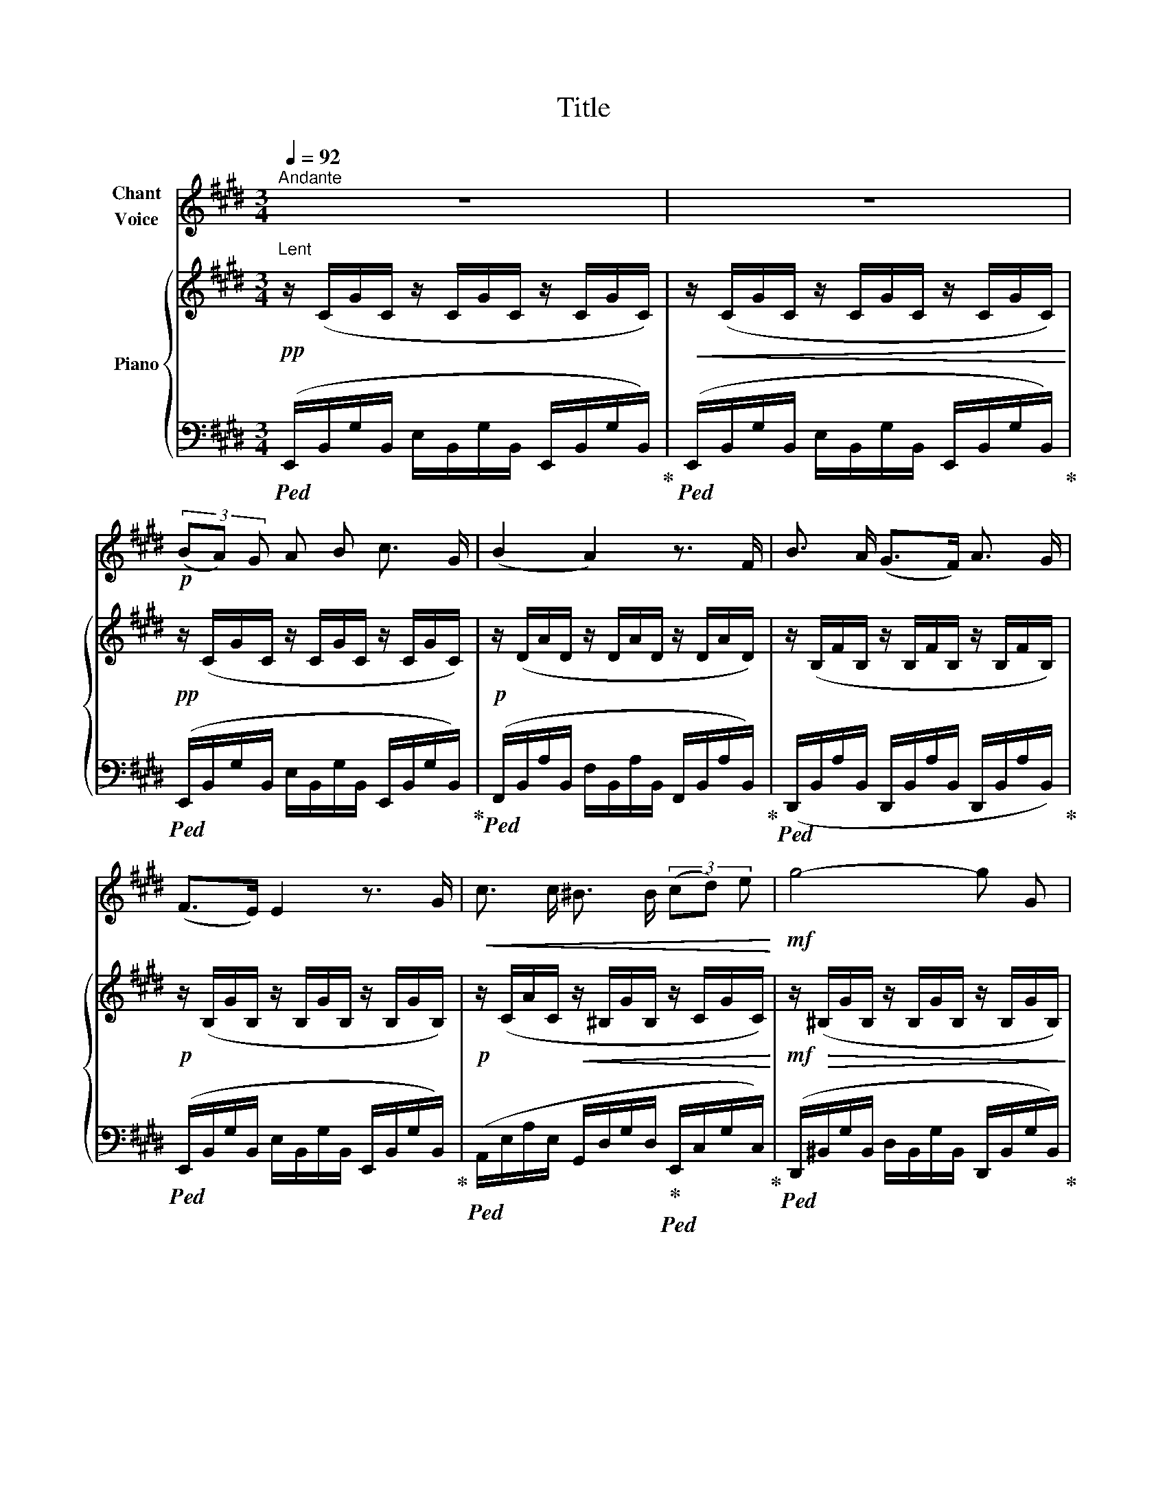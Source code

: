 X:1
T:Title
%%score 1 { 2 | ( 3 4 ) }
L:1/8
Q:1/4=92
M:3/4
K:E
V:1 treble nm="Chant\nVoice"
V:2 treble nm="Piano"
V:3 bass 
V:4 bass 
V:1
"^Andante" z6 | z6 |!p! (3(BA) G A B c3/2 G/ | (B2 A2) z3/2 F/ | B3/2 A/ (G>F) A3/2 G/ | %5
 (F>E) E2 z3/2 G/ |!<(! c3/2 c/ ^B3/2 B/ (3(cd) e!<)! |!mf! g4- g G | %8
"^rit."[Q:1/4=92] A3/2 A/[Q:1/4=88]!>(! (3G F E[Q:1/4=84] (3(DE) F!>)! |[Q:1/4=92] G4 z2 | %10
!p! (3(BA) G A B c3/2 G/ | (B2 A2) z3/2 F/ | B3/2 A/ (G3/2 F/) A3/2 G/ | (F>E) E2 z3/2 G/ | %14
!<(! c3/2 c/ ^B3/2 B/ (3(cd) e!<)! |!mf! g4- g G | %16
"^rit."[Q:1/4=90] A3/2 A/!>(! (3(GF) E (3(DE) F!>)! |!mp! G4 z2 | %18
!p!"^a tempo"[Q:1/4=92] (3:2:2B2 A (3:2:2G2 E (3:2:2D2 C |!<(! (3:2:2(C2 D)!<)!!>(! (E2 F2)!>)! | %20
!<(! (3:2:2(A2 G)!<)!!>(! (F3 G)!>)! |!<(! B4- B!<)! z |!mf! (3:2:2B2 A (3:2:2G2 E (3:2:2D2 C | %23
 (3:2:2(C2 D)!<(! (3:2:2(E2 F) (3:2:2(G2 B)!<)! |!f!!>(! (d2 c3) F!>)! |!mp! E4 z2 | %26
!p! (3:2:2G2 G (3:2:2G2 G (3:2:2F2 E | (3:2:2(F2 E)!<(! D4!<)! | %28
!p! (3:2:2F2 F (3:2:2F2 F (3:2:2E2 D |!<(! (3:2:2(E2 F)!<)!!>(! G4!>)! | %30
!mp! (3:2:2B2 B!<(! (3:2:2B2 B (3:2:2B2 c!<)! |!>(! (3:2:2(B2 ^A)!>)!!p! G4 | %32
"^a tempo"[Q:1/4=86] (3:2:2G2 G!>(! (3:2:2G2 G (3:2:2^A2 B!>)! |!p! c4 z2 | %34
!p! (3:2:2F2 F (3:2:2F2 F (3:2:2^^F2 F |!<(! G2 F4!<)! |!mp! (3:2:2A2 A (3:2:2A2 A (3:2:2G2 F | %37
!<(! (3:2:2(F2 G)!<)!!>(! G4!>)! |!p! (3:2:2c2 c (3:2:2c2 c (3:2:2(d2 c) |!<(! (3:2:2c2 B!<)! e4 | %40
"^ritard."[Q:1/4=90] (3:2:2c2 c[Q:1/4=86] (3:2:2c2 c (3:2:2(c2 d) | %41
!>(! (!fermata!e4!>)![Q:1/4=88]"^Tempo I." d3/2) c/ || %42
[K:E][Q:1/4=92]"^Tempo I"!pp![Q:1/4=92]"^T" (3(BAG) A B c3/2 G/ | (B2 A2) z3/2 F/ | %44
 B3/2 A/ (G>F) A3/2 G/ | (F>E) E2 z3/2 G/ | c3/2 c/ ^B3/2 B/ (3(cd) e | g4- g G | %48
"^rit."[Q:1/4=90] A3/2 A/[Q:1/4=86] (3G[Q:1/4=84] F E[Q:1/4=82] (3(DE) F | %49
[Q:1/4=92]"^a tempo" G4 z2 |!p! (3(BA) G A B c3/2 G/ | (B2 A2) z3/2 F/ | %52
 B3/2 A/ (G3/2 F/) A3/2 G/ | (F>E) E2 z3/2 G/ |!<(! c3/2 c/ ^B3/2 B/ (3(cd) e!<)! |!mf! g4- g G | %56
[Q:1/4=84]"^poco ritard."[Q:1/4=72] A3/2 A/!p![Q:1/4=70] (3(GF) E[Q:1/4=68] (3(DE) F | %57
[Q:1/4=92]"^a tempo" G4 z2 |!pp!!>(! (3:2:2(B2 A (3:2:2G2 E (3:2:2D2 C!>)! | %59
 (3:2:2(C2 D)!<(! (3:2:2(E2 F) F2)!<)! |!<(! (3:2:2(A2 G)!<)!!>(! (F3 G)!>)! |!<(! B4-!<)! B z | %62
!mf! (3:2:2(B2 A (3:2:2G2 E (3:2:2D2 C | (3:2:2(C2 D)!<(! (3:2:2(E2 F) (3:2:2(G2 B))!<)! | %64
V:2
"^Lent"!pp! z/ (C/G/C/ z/ C/G/C/ z/ C/G/C/) |!<(! z/ (C/G/C/ z/ C/G/C/ z/ C/G/C/)!<)! | %2
!pp! z/ (C/G/C/ z/ C/G/C/ z/ C/G/C/) |!p! z/ (D/A/D/ z/ D/A/D/ z/ D/A/D/) | %4
 z/ (B,/F/B,/ z/ B,/F/B,/ z/ B,/F/B,/) |!p! z/ (B,/G/B,/ z/ B,/G/B,/ z/ B,/G/B,/) | %6
!p! z/ (C/A/C/!<(! z/ ^B,/G/B,/ z/ C/G/C/)!<)! | %7
!mf! z/!>(! (^B,/G/B,/ z/ B,/G/B,/ z/ B,/G/B,/)!>)! | %8
"^rit." z/ (^B,/!>(!A/B,/ z/ B,/A/B,/ z/ B,/A/B,/)!>)! | %9
!pp!"^a tempo" z/ (B,/G/B,/ z/ B,/G/B,/ z/ B,/G/B,/) | z/ (C/G/C/ z/ C/G/C/ z/ C/G/C/) | %11
 z/ (D/A/D/ z/ D/A/D/ z/ D/A/D/) | z/ (B,/F/B,/ z/ B,/F/B,/ z/ B,/F/B,/) | %13
!p! z/ (B,/G/B,/ z/ B,/G/B,/ z/ B,/G/B,/) |!p! z/ (C/A/C/!<(! z/ ^B,/G/B,/ z/ C/G/C/)!<)! | %15
!mf! z/!>(! (^B,/G/B,/ z/ B,/G/B,/ z/ B,/G/B,/)!>)! | %16
"^rit." z/!>(! (^B,/A/B,/ z/ B,/A/B,/ z/ B,/A/B,/)!>)! | %17
!pp! z/ (B,/G/B,/ z/ B,/G/B,/ z/ B,/G/B,/) | %18
"^a tempo"!p! (6:4:6([Bb]/E/[Bb]/E/[Bb]/E/) (6:4:6([Bb]/E/[Bb]/E/[Bb]/E/) (6:4:6([Bb]/E/[Bb]/E/[Bb]/E/) | %19
 (6:4:6([Bb]/D/[Bb]/D/[Bb]/D/) (6:4:6([Bb]/D/[Bb]/D/[Bb]/D/) (6:4:6([Bb]/D/[Bb]/D/[Bb]/D/) | %20
!<(! (6:4:6([Aa]/D/[Aa]/D/[Aa]/D/)!<)!!>(! (6:4:6([Aa]/D/[Aa]/D/[Aa]/D/)!>)! (6:4:6([Aa]/D/[Aa]/D/[Aa]/D/) | %21
!<(! (6:4:6([Bb]/E/[Bb]/E/[Bb]/E/) (6:4:6([Bb]/E/[Bb]/E/[Bb]/E/)!<)!!mp!!>(! (6:4:6([Bb]/E/[Bb]/E/[Bb]/E/)!>)! | %22
!p! (6:4:6([Bb]/E/[Bb]/E/[Bb]/E/) (6:4:6([Bb]/E/[Bb]/E/[Bb]/E/) (6:4:6([Bb]/E/[Bb]/E/[Bb]/E/) | %23
 (6:4:6([Bb]/D/[Bb]/D/[Bb]/D/) (6:4:6([Bb]/D/[Bb]/D/[Bb]/D/) (6:4:6([Bb]/D/[Bb]/D/[Bb]/D/) | %24
 (6:4:6([Bb]/D/[Bb]/D/[Bb]/D/)!>(! (6:4:6([Bb]/D/[Bb]/D/[Bb]/D/) (6:4:6([Bb]/D/[Bb]/D/[Bb]/D/)!>)! | %25
!p!!<(! (6:4:6([Bb]/E/[Bb]/E/[Bb]/E/)!<)!!mp!!>(! (6:4:6([Bb]/E/[Bb]/E/[Bb]/E/)!>)!!mp! (6:4:6([Bb]/!>(!E/[Bb]/E/[Bb]/E/)!>)! | %26
!pp! (6:4:6z/ (B,/B/B,/B/B,/) (6:4:6z/ (B,/B/B,/B/B,/) (6:4:6z/ (B,/B/B,/B/B,/) | %27
 (6:4:6z/ (B,/B/B,/B/B,/) (6:4:6z/ (B,/B/B,/B/B,/) (6:4:6z/ (B,/B/B,/B/B,/) | %28
 (6:4:6z/ (A,/A/A,/A/A,/) (6:4:6z/ (A,/A/A,/A/A,/) (6:4:6z/ (A,/A/A,/A/A,/) | %29
 (6:4:6z/ (B,/G/B,/G/B,/) (6:4:6z/ (B,/G/B,/G/B,/) (6:4:6z/ (B,/G/B,/G/B,/) | %30
!<(! (6:4:6z/ (B,/B/B,/B/B,/) (6:4:6z/ (B,/B/B,/B/B,/) (6:4:6z/ (B,/B/B,/B/B,/)!<)! | %31
!>(! (6:4:6z/ (B,/G/B,/G/B,/)!>)! (6:4:6z/!p! (B,/G/B,/G/B,/) (6:4:6z/ (B,/G/B,/G/B,/) | %32
"^a tempo" (6:4:6z/ (B,/G/B,/G/B,/) (6:4:6z/ (B,/G/B,/G/B,/) (6:4:6z/ (B,/G/B,/G/B,/) | %33
!pp!!>(! (6:4:6z/ (^A,/F/A,/F/A,/) (6:4:6z/ (A,/F/A,/F/A,/) (6:4:6z/ (A,/F/A,/F/A,/)!>)! | %34
!pp! (6:4:6z/ (F,/F/F,/F/F,/) (6:4:6z/ (F,/F/F,/F/F,/) (6:4:6z/ (^^F,/^^F/F,/F/F,/) | %35
!<(! (6:4:6z/ (F,/F/F,/F/F,/) (6:4:6z/ (F,/F/F,/F/F,/) (6:4:6z/ (F,/F/F,/F/F,/)!<)! | %36
!p! (6:4:6z/ (A,/A/A,/A/A,/) (6:4:6z/ (A,/A/A,/A/A,/) (6:4:6z/ (A,/A/A,/A/A,/) | %37
 (6:4:6z/ (A,/A/A,/G/A,/)!<(! (6:4:6z/ (G,/G/G,/G/G,/)!<)!!>(! (6:4:6z/ (G,/G/G,/G/G,/)!>)! | %38
!p! (6:4:6z/ (C/c/C/c/C/) (6:4:6z/ (C/c/C/c/C/) (6:4:6z/ (C/c/C/c/C/) | %39
!<(! (6:4:6z/ (B,/B/B,/B/B,/)!<)!!mp!!<(! (6:4:6z/ (B,/B/B,/B/B,/)!<)!!mp! (6:4:6z/!<(! (B,/B/B,/B/B,/)!<)! | %40
"^ritard."!mp! (6:4:6z/!>(! (B,/B/B,/B/B,/) (6:4:6z/ (B,/B/B,/B/B,/) (6:4:6z/ (B,/B/B,/B/B,/)!>)! | %41
!p!"^riten."!>(! (3(!fermata![B,B][A,A][G,G] (3[^^F,^^F][G,G]!>)!!p![A,A] !fermata![Cc]>[B,B]) || %42
[K:E]"^a tempo" z/ (B,/G/B,/ z/ B,/G/B,/ z/ B,/G/B,/) |!p! z/ (D/A/D/ z/ D/A/D/ z/ D/A/D/) | %44
!p! z/ (B,/F/B,/ z/ B,/F/B,/ z/ B,/F/B,/) |!p! z/ (B,/G/B,/ z/ B,/G/B,/ z/ B,/G/B,/) | %46
!p! z/ (C/A/C/!<(! z/ ^B,/G/B,/ z/ C/G/C/)!<)! | %47
!mf! z/!>(! (^B,/G/B,/ z/ B,/G/B,/ z/ B,/G/B,/)!>)! | %48
"^rit." z/!p! (^B,/!>(!A/B,/ z/ B,/A/B,/ z/ B,/A/B,/)!>)! | %49
!pp!"^a tempo" z/ (B,/G/B,/ z/ B,/G/B,/ z/ B,/G/B,/) |!p! z/ (C/G/C/ z/ C/G/C/ z/ C/G/C/) | %51
 z/ (D/A/D/ z/ D/A/D/ z/ D/A/D/) |!p! z/ (B,/F/B,/ z/ B,/F/B,/ z/ B,/F/B,/) | %53
!p! z/ (B,/G/B,/ z/ B,/G/B,/ z/ B,/G/B,/) |!p! z/ (C/A/C/!<(! z/ ^B,/G/B,/ z/ C/G/C/)!<)! | %55
!mf! z/!>(! (^B,/G/B,/ z/ B,/G/B,/ z/ B,/G/B,/)!>)! | %56
!p!"^rit." z/ (^B,/!>(!A/B,/ z/ B,/A/B,/ z/ B,/A/B,/)!>)! | %57
!pp!"^a tempo" z/ (B,/G/B,/ z/ B,/G/B,/ z/ B,/G/B,/) | %58
!pp! (6:4:6([Bb]/E/[Bb]/E/[Bb]/E/) (6:4:6([Bb]/E/[Bb]/E/[Bb]/E/) (6:4:6([Bb]/E/[Bb]/E/[Bb]/E/) | %59
 (6:4:6([Bb]/D/[Bb]/D/[Bb]/D/) (6:4:6([Bb]/D/[Bb]/D/[Bb]/D/) (6:4:6([Bb]/D/[Bb]/D/[Bb]/D/) | %60
!<(! (6:4:6([Aa]/D/[Aa]/D/[Aa]/D/)!<)!!>(! (6:4:6([Aa]/D/[Aa]/D/[Aa]/D/)!>)! (6:4:6([Aa]/D/[Aa]/D/[Aa]/D/) | %61
!<(! (6:4:6([Bb]/E/[Bb]/E/[Bb]/E/) (6:4:6([Bb]/E/[Bb]/E/[Bb]/E/)!<)!!mp!!>(! (6:4:6([Bb]/E/[Bb]/E/[Bb]/E/)!>)! | %62
!p! (6:4:6([Bb]/E/[Bb]/E/[Bb]/E/) (6:4:6([Bb]/E/[Bb]/E/[Bb]/E/) (6:4:6([Bb]/E/[Bb]/E/[Bb]/E/) | %63
 (6:4:6([Bb]/D/[Bb]/D/[Bb]/D/)!<(! (6:4:6([Bb]/D/[Bb]/D/[Bb]/D/) (6:4:6([Bb]/D/[Bb]/D/[Bb]/D/)!<)! | %64
V:3
!ped! (E,,/B,,/G,/B,,/ E,/B,,/G,/B,,/ E,,/B,,/G,/B,,/)!ped-up! | %1
!ped! (E,,/B,,/G,/B,,/ E,/B,,/G,/B,,/ E,,/B,,/G,/B,,/)!ped-up! | %2
!ped! (E,,/B,,/G,/B,,/ E,/B,,/G,/B,,/ E,,/B,,/G,/B,,/)!ped-up! | %3
!ped! (F,,/B,,/A,/B,,/ F,/B,,/A,/B,,/ F,,/B,,/A,/B,,/)!ped-up! | %4
!ped! (D,,/B,,/A,/B,,/ D,,/B,,/A,/B,,/ D,,/B,,/A,/B,,/)!ped-up! | %5
!ped! (E,,/B,,/G,/B,,/ E,/B,,/G,/B,,/ E,,/B,,/G,/B,,/)!ped-up! | %6
!ped! (A,,/E,/A,/E,/ G,,/D,/G,/D,/!ped-up!!ped! E,,/C,/G,/C,/)!ped-up! | %7
!ped! (D,,/^B,,/G,/B,,/ D,/B,,/G,/B,,/ D,,/B,,/G,/B,,/)!ped-up! | %8
!ped! (D,,/^B,,/A,/B,,/ D,,/B,,/A,/B,,/ D,,/B,,/A,/B,,/)!ped-up! | %9
!ped! (E,,/B,,/G,/B,,/ E,/B,,/G,/B,,/ E,,/B,,/G,/B,,/)!ped-up! | %10
!ped! (E,,/B,,/G,/B,,/ E,/B,,/G,/B,,/ E,,/B,,/G,/B,,/)!ped-up! | %11
!ped! (F,,/B,,/A,/B,,/ F,/B,,/A,/B,,/ F,,/B,,/A,/B,,/)!ped-up! | %12
!ped! (D,,/B,,/A,/B,,/ D,,/B,,/A,/B,,/ D,,/B,,/A,/B,,/)!ped-up! | %13
!ped! (E,,/B,,/G,/B,,/ E,/B,,/G,/B,,/ E,,/B,,/G,/B,,/)!ped-up! | %14
!ped! (A,,/E,/A,/E,/ G,,/D,/G,/D,/!ped-up!!ped! E,,/C,/G,/C,/)!ped-up! | %15
!ped! (D,,/^B,,/G,/B,,/ D,/B,,/G,/B,,/ D,,/B,,/G,/B,,/)!ped-up! | %16
!ped! (D,,/^B,,/A,/B,,/ D,,/B,,/A,/B,,/ D,,/B,,/A,/B,,/)!ped-up! | %17
!ped! (E,,/B,,/G,/B,,/ E,/B,,/G,/B,,/ E,,/B,,/G,/B,,/)!ped-up! | %18
!ped! (6:4:6([E,,,E,,]/B,,/E,/G,/B,/G,/) (6:4:6(E,,/B,,/E,/G,/B,/G,/) (6:4:6(E,,/B,,/E,/G,/B,/G,/)!ped-up! | %19
!ped! (6:4:6([E,,,E,,]/B,,/D,/A,/B,/A,/) (6:4:6(E,,/B,,/D,/A,/B,/A,/) (6:4:6(E,,/B,,/D,/A,/B,/A,/)!ped-up! | %20
!ped! (6:4:6([E,,,E,,]/B,,/D,/A,/B,/A,/) (6:4:6(E,,/B,,/D,/A,/B,/A,/) (6:4:6(E,,/B,,/D,/A,/B,/A,/)!ped-up! | %21
!ped! (6:4:6([E,,,E,,]/B,,/E,/G,/B,/G,/) (6:4:6(E,,/B,,/E,/G,/B,/G,/) (6:4:6(E,,/B,,/E,/G,/B,/G,/)!ped-up! | %22
!ped! (6:4:6([E,,,E,,]/B,,/E,/G,/B,/G,/) (6:4:6(E,,/B,,/E,/G,/B,/G,/) (6:4:6(E,,/B,,/E,/G,/B,/G,/)!ped-up! | %23
!ped! (6:4:6([E,,,E,,]/B,,/D,/A,/B,/A,/) (6:4:6(E,,/B,,/D,/A,/B,/A,/) (6:4:6(E,,/B,,/D,/A,/B,/A,/)!ped-up! | %24
!ped! (6:4:6([E,,,E,,]/B,,/D,/A,/B,/A,/) (6:4:6(E,,/B,,/D,/A,/B,/A,/) (6:4:6(E,,/B,,/D,/A,/B,/A,/)!ped-up! | %25
!ped! (6:4:6([E,,,E,,]/B,,/E,/G,/B,/G,/) (6:4:6(E,,/B,,/E,/G,/B,/G,/) (6:4:6(E,,/B,,/E,/G,/B,/G,/)!ped-up! | %26
!ped! [E,,E,] z [E,,,E,,] z [E,,E,] z!ped-up! |!ped! [F,,F,] z [B,,,B,,] z [F,,F,] z!ped-up! | %28
!ped! [B,,,B,,] z [F,,,F,,] z [B,,,B,,] z!ped-up! |!ped! [E,,E,] z [B,,,B,,] z [E,,E,] z!ped-up! | %30
!ped! [G,,G,] z [G,,,G,,] z [G,,G,] z!ped-up! |!ped! [D,,D,] z [G,,,G,,] z [D,,D,] z!ped-up! | %32
"^a tempo"!ped! [C,,C,] z [C,,C,] z [C,,C,] z!ped-up! | %33
!ped! [F,,F,] z [C,,C,] z [F,,F,] z!ped-up! | %34
!ped! [B,,,B,,] z [B,,,B,,] z!ped-up!!ped! [B,,,B,,] z!ped-up! | %35
!ped! [B,,,B,,] z [B,,,B,,] z [B,,,B,,] z!ped-up! | %36
!ped! [B,,,B,,] z [B,,,B,,] z [B,,,B,,] z!ped-up! |!ped! [E,,E,] z [E,,B,,] z [E,,E,] z!ped-up! | %38
!ped! [E,,E,] z [E,,E,] z [E,,E,] z!ped-up! |!ped! [E,,E,] z [E,,E,] z [E,,E,] z!ped-up! | %40
!ped! [E,,E,] z [E,,E,] z [E,,E,] z!ped-up! |!ped! !fermata![F,,F,]6!ped-up! || %42
[K:E]!ped! (E,,/B,,/G,/B,,/ E,/B,,/G,/B,,/ E,,/B,,/G,/B,,/)!ped-up! | %43
!ped! (F,,/B,,/A,/B,,/ F,/B,,/A,/B,,/ F,,/B,,/A,/B,,/)!ped-up! | %44
!ped! (D,,/B,,/A,/B,,/ D,,/B,,/A,/B,,/ D,,/B,,/A,/B,,/)!ped-up! | %45
!ped! (E,,/B,,/G,/B,,/ E,/B,,/G,/B,,/ E,,/B,,/G,/B,,/)!ped-up! | %46
!ped! (A,,/E,/A,/E,/ G,,/D,/G,/D,/!ped-up!!ped! E,,/C,/G,/C,/)!ped-up! | %47
!ped! (D,,/^B,,/G,/B,,/ D,/B,,/G,/B,,/ D,,/B,,/G,/B,,/)!ped-up! | %48
!ped! (D,,/^B,,/A,/B,,/ D,,/B,,/A,/B,,/ D,,/B,,/A,/B,,/)!ped-up! | %49
!ped! (E,,/B,,/G,/B,,/ E,/B,,/G,/B,,/ E,,/B,,/G,/B,,/)!ped-up! | %50
!ped! (E,,/B,,/G,/B,,/ E,/B,,/G,/B,,/ E,,/B,,/G,/B,,/)!ped-up! | %51
!ped! (F,,/B,,/A,/B,,/ F,/B,,/A,/B,,/ F,,/B,,/A,/B,,/)!ped-up! | %52
!ped! (D,,/B,,/A,/B,,/ D,,/B,,/A,/B,,/ D,,/B,,/A,/B,,/)!ped-up! | %53
!ped! (E,,/B,,/G,/B,,/ E,/B,,/G,/B,,/ E,,/B,,/G,/B,,/)!ped-up! | %54
!ped! (A,,/E,/A,/E,/ G,,/D,/G,/D,/!ped-up!!ped! E,,/C,/G,/C,/)!ped-up! | %55
!ped! (D,,/^B,,/G,/B,,/ D,/B,,/G,/B,,/ D,,/B,,/G,/B,,/)!ped-up! | %56
!ped! (D,,/^B,,/A,/B,,/ D,,/B,,/A,/B,,/ D,,/B,,/A,/B,,/)!ped-up! | %57
!ped! (E,,/B,,/G,/B,,/ E,/B,,/G,/B,,/ E,,/B,,/G,/B,,/)!ped-up! | %58
!ped! (6:4:6([E,,,E,,]/B,,/E,/G,/B,/G,/) (6:4:6(E,,/B,,/E,/G,/B,/G,/) (6:4:6(E,,/B,,/E,/G,/B,/G,/)!ped-up! | %59
!ped! (6:4:6([E,,,E,,]/B,,/D,/A,/B,/A,/) (6:4:6(E,,/B,,/D,/A,/B,/A,/) (6:4:6(E,,/B,,/D,/A,/B,/A,/)!ped-up! | %60
!ped! (6:4:6([E,,,E,,]/B,,/D,/A,/B,/A,/) (6:4:6(E,,/B,,/D,/A,/B,/A,/) (6:4:6(E,,/B,,/D,/A,/B,/A,/)!ped-up! | %61
!ped! (6:4:6([E,,,E,,]/B,,/E,/G,/B,/G,/) (6:4:6(E,,/B,,/E,/G,/B,/G,/) (6:4:6(E,,/B,,/E,/G,/B,/G,/)!ped-up! | %62
!ped! (6:4:6([E,,,E,,]/B,,/E,/G,/B,/G,/) (6:4:6(E,,/B,,/E,/G,/B,/G,/) (6:4:6(E,,/B,,/E,/G,/B,/G,/)!ped-up! | %63
!ped! (6:4:6([E,,,E,,]/B,,/D,/A,/B,/A,/) (6:4:6(E,,/B,,/D,/A,/B,/A,/) (6:4:6(E,,/B,,/D,/A,/B,/A,/)!ped-up! | %64
V:4
 x6 | x6 | x6 | x6 | x6 | x6 | x6 | x6 | x6 | x6 | x6 | x6 | x6 | x6 | x6 | x6 | x6 | x6 | x6 | %19
 x6 | x6 | x6 | x6 | x6 | x6 | x6 | G,2 G,2 G,2 | A,2 A,2 A,2 | F,2 F,2 F,2 | G,2 G,2 G,2 | %30
 B,2 B,2 B,2 | B,2 B,2 B,2 | B,2 B,2 B,2 | ^A,2 A,2 A,2 | D,2 D,2 E,2 | E,2 D,2 D,2 | D,2 D,2 D,2 | %37
 F,2 E,2 E,2 | A,2 A,2 A,2 | A,2 G,2 G,2 | G,2 G,2 G,2 | x6 ||[K:E] x6 | x6 | x6 | x6 | x6 | x6 | %48
 x6 | x6 | x6 | x6 | x6 | x6 | x6 | x6 | x6 | x6 | x6 | x6 | x6 | x6 | x6 | x6 | %64


